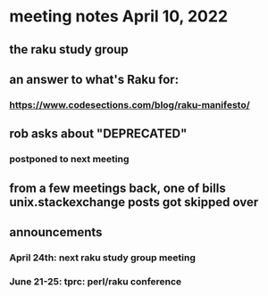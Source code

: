 * meeting notes April 10, 2022
** the raku study group
** an answer to what's Raku for:
*** https://www.codesections.com/blog/raku-manifesto/

** rob asks about "DEPRECATED"
*** postponed to next meeting

** from a few meetings back, one of bills unix.stackexchange posts got skipped over

** announcements 
*** April 24th: next raku study group meeting 
*** June 21-25: tprc: perl/raku conference 
